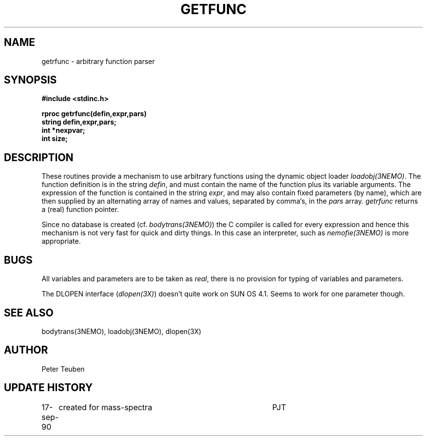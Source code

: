 .TH GETFUNC 3NEMO "17 September 1990"
.SH NAME
getrfunc - arbitrary function parser
.SH SYNOPSIS
.nf
.B #include <stdinc.h>
.PP
.B rproc getrfunc(defin,expr,pars)
.B string defin,expr,pars;
.B int *nexpvar;
.B int size;
.SH DESCRIPTION
These routines provide a mechanism to use arbitrary functions
using the dynamic object loader \fIloadobj(3NEMO)\fP.
The function definition is in the string \fIdefin\fP, and must contain
the name of the function plus its variable arguments. The expression
of the function is contained in the string \fIexpr\fP, and may also
contain fixed parameters (by name), which are then supplied by an
alternating array of names and values, separated by comma`s, in the
\fIpars\fP array.
\fIgetrfunc\fP returns a (real) function pointer.
.PP
Since no database is created (cf. \fIbodytrans(3NEMO)\fP) the C compiler
is called for every expression and hence this mechanism is
not very fast for quick and dirty things. In this case an
interpreter, such as \fInemofie(3NEMO)\fP is more appropriate.
.SH BUGS
All variables and parameters are to be taken as \fIreal\fP, there
is no provision for typing of variables and parameters.
.PP
The DLOPEN interface (\fIdlopen(3X)\fP) doesn't quite work on 
SUN OS 4.1. Seems to work for one parameter though.
.SH SEE ALSO
bodytrans(3NEMO), loadobj(3NEMO), dlopen(3X)
.SH AUTHOR
Peter Teuben
.SH UPDATE HISTORY
.nf
.ta +1i +4i
17-sep-90	created for mass-spectra	PJT
.fi
